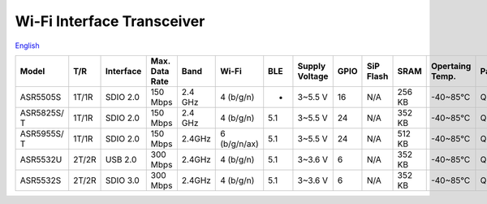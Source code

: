 Wi-Fi Interface Transceiver
=====================
`English <https://asriot.readthedocs.io/en/latest/ASR6601/Hardware-Reference/matching_network.html>`_


+-------------+-------+-----------+----------------+---------+--------------+-----+----------------+------+-----------+--------+-----------------+---------+-----------------+
| Model       | T/R   | Interface | Max. Data Rate | Band    | Wi-Fi        | BLE | Supply Voltage | GPIO | SiP Flash | SRAM   | Opertaing Temp. | Package | Size            |
+=============+=======+===========+================+=========+==============+=====+================+======+===========+========+=================+=========+=================+
| ASR5505S    | 1T/1R | SDIO 2.0  | 150 Mbps       | 2.4 GHz | 4 (b/g/n)    | -   | 3~5.5 V        | 16   | N/A       | 256 KB | -40~85℃         | QFN48   | 6\ *6*\ 0.85 mm |
+-------------+-------+-----------+----------------+---------+--------------+-----+----------------+------+-----------+--------+-----------------+---------+-----------------+
| ASR5825S/ T | 1T/1R | SDIO 2.0  | 150 Mbps       | 2.4 GHz | 4 (b/g/n)    | 5.1 | 3~5.5 V        | 24   | N/A       | 352 KB | -40~85℃         | QFN48   | 6\ *6*\ 0.85 mm |
+-------------+-------+-----------+----------------+---------+--------------+-----+----------------+------+-----------+--------+-----------------+---------+-----------------+
| ASR5955S/ T | 1T/1R | SDIO 2.0  | 150 Mbps       | 2.4GHz  | 6 (b/g/n/ax) | 5.1 | 3~5.5 V        | 24   | N/A       | 512 KB | -40~85℃         | QFN48   | 6\ *6*\ 0.85 mm |
+-------------+-------+-----------+----------------+---------+--------------+-----+----------------+------+-----------+--------+-----------------+---------+-----------------+
| ASR5532U    | 2T/2R | USB 2.0   | 300 Mbps       | 2.4GHz  | 4 (b/g/n)    | 5.1 | 3~3.6 V        | 6    | N/A       | 352 KB | -40~85℃         | QFN32   | 5\ *5*\ 0.85 mm |
+-------------+-------+-----------+----------------+---------+--------------+-----+----------------+------+-----------+--------+-----------------+---------+-----------------+
| ASR5532S    | 2T/2R | SDIO 3.0  | 300 Mbps       | 2.4GHz  | 4 (b/g/n)    | 5.1 | 3~3.6 V        | 6    | N/A       | 352 KB | -40~85℃         | QFN32   | 5\ *5*\ 0.85 mm |
+-------------+-------+-----------+----------------+---------+--------------+-----+----------------+------+-----------+--------+-----------------+---------+-----------------+

